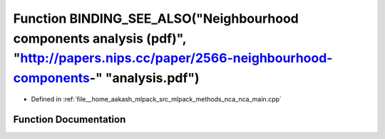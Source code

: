 .. _exhale_function_nca__main_8cpp_1a27983fa38fbd3924ef62fb35acc8a4a3:

Function BINDING_SEE_ALSO("Neighbourhood components analysis (pdf)", "http://papers.nips.cc/paper/2566-neighbourhood-components-" "analysis.pdf")
=================================================================================================================================================

- Defined in :ref:`file__home_aakash_mlpack_src_mlpack_methods_nca_nca_main.cpp`


Function Documentation
----------------------


.. doxygenfunction:: BINDING_SEE_ALSO("Neighbourhood components analysis (pdf)", "http://papers.nips.cc/paper/2566-neighbourhood-components-" "analysis.pdf")
